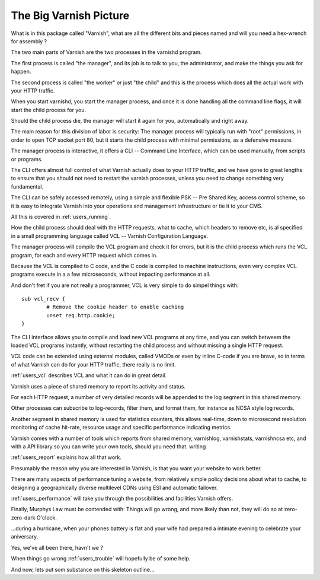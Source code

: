 .. _users_intro:

The Big Varnish Picture
=======================

What is in this package called "Varnish", what are all the different
bits and pieces named and will you need a hex-wrench for assembly ?

The two main parts of Varnish are the two processes in the varnishd
program.

The first process is called "the manager", and its job is to talk
to you, the administrator, and make the things you ask for happen.

The second process is called "the worker" or just "the child" and
this is the process which does all the actual work with your HTTP
traffic.

When you start varnishd, you start the manager process, and once
it is done handling all the command line flags, it will start the
child process for you.

Should the child process die, the manager will start it again for
you, automatically and right away.

The main reason for this division of labor is security:  The manager
process will typically run with "root" permissions, in order to
open TCP socket port 80, but it starts the child process with minimal
permissions, as a defensive measure.

The manager process is interactive, it offers a CLI -- Command Line
Interface, which can be used manually, from scripts or programs.

The CLI offers almost full control of what Varnish actually does
to your HTTP traffic, and we have gone to great lengths to ensure
that you should not need to restart the varnish processes, unless
you need to change something very fundamental.

The CLI can be safely accessed remotely, using a simple and flexible
PSK -- Pre Shared Key, access control scheme, so it is easy to
integrate Varnish into your operations and management infrastructure
or tie it to your CMS.

All this is covered in :ref:`users_running`.

How the child process should deal with the HTTP requests, what to
cache, which headers to remove etc, is al specified in a small
programming language called VCL -- Varnish Configuration Language.

The manager process will compile the VCL program and check it for
errors, but it is the child process which runs the VCL program, for
each and every HTTP request which comes in.

Because the VCL is compiled to C code, and the C code is compiled
to machine instructions, even very complex VCL programs execute in
a a few microseconds, without impacting performance at all.

And don't fret if you are not really a programmer, VCL is very
simple to do simpel things with::

	sub vcl_recv {
		# Remove the cookie header to enable caching
		unset req.http.cookie;
	}

The CLI interface allows you to compile and load new VCL programs
at any time, and you can switch betweem the loaded VCL programs
instantly, without restarting the child process and without missing
a single HTTP request.

VCL code can be extended using external modules, called VMODs or
even by inline C-code if you are brave, so in terms of what Varnish
can do for your HTTP traffic, there really is no limit.

:ref:`users_vcl` describes VCL and what it can do in great detail.

Varnish uses a piece of shared memory to report its activity and
status.

For each HTTP request, a number of very detailed records will be
appended to the log segment in this shared memory.

Other processes can subscribe to log-records, filter them, and
format them, for instance as NCSA style log records.

Another segment in shared memory is used for statistics counters,
this allows real-time, down to microsecond resolution monitoring
of cache hit-rate, resource usage and specific performance indicating
metrics.

Varnish comes with a number of tools which reports from shared
memory, varnishlog, varnishstats, varnishncsa etc, and with a API
library so you can write your own tools, should you need that.
writing

:ref:`users_report` explains how all that work.

Presumably the reason why you are interested in Varnish, is that
you want your website to work better.

There are many aspects of performance tuning a website, from
relatively simple policy decisions about what to cache, to designing
a geographically diverse multilevel CDNs using ESI and automatic
failover.

:ref:`users_performance` will take you through the possibilities
and facilities Varnish offers.

Finally, Murphys Law must be contended with:  Things will go wrong,
and more likely than not, they will do so at zero-zero-dark O'clock.

...during a hurricane, when your phones battery is flat and your
wife had prepared a intimate evening to celebrate your aniversary.

Yes, we've all been there, havn't we ?

When things go wrong :ref:`users_trouble` will hopefully be of some help.

And now, lets put som substance on this skeleton outline...
